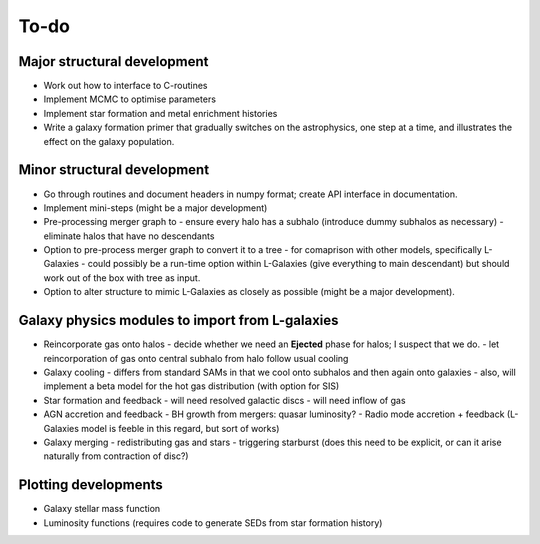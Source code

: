 To-do
=====

Major structural development
----------------------------

* Work out how to interface to C-routines
* Implement MCMC to optimise parameters
* Implement star formation and metal enrichment histories
* Write a galaxy formation primer that gradually switches on the astrophysics, one step at a time, and illustrates the effect on the galaxy population.

Minor structural development
----------------------------

* Go through routines and document headers in numpy format; create API interface in documentation.

* Implement mini-steps (might be a major development)

* Pre-processing merger graph to
  - ensure every halo has a subhalo (introduce dummy subhalos as necessary)
  - eliminate halos that have no descendants

* Option to pre-process merger graph to convert it to a tree 
  - for comaprison with other models, specifically L-Galaxies
  - could possibly be a run-time option within L-Galaxies (give everything to main descendant) but should work out of the box with tree as input.
  
* Option to alter structure to mimic L-Galaxies as closely as possible (might be a major development).

Galaxy physics modules to import from L-galaxies
------------------------------------------------

* Reincorporate gas onto halos
  - decide whether we need an **Ejected** phase for halos; I suspect that we do.
  - let reincorporation of gas onto central subhalo from halo follow usual cooling

* Galaxy cooling
  - differs from standard SAMs in that we cool onto subhalos and then again onto galaxies
  - also, will implement a beta model for the hot gas distribution (with option for SIS)
  
* Star formation and feedback
  - will need resolved galactic discs
  - will need inflow of gas

* AGN accretion and feedback
  - BH growth from mergers: quasar luminosity?
  - Radio mode accretion + feedback (L-Galaxies model is feeble in this regard, but sort of works)
  
* Galaxy merging
  - redistributing gas and stars
  - triggering starburst (does this need to be explicit, or can it arise naturally from contraction of disc?)

Plotting developments
---------------------

* Galaxy stellar mass function
* Luminosity functions (requires code to generate SEDs from star formation history)
